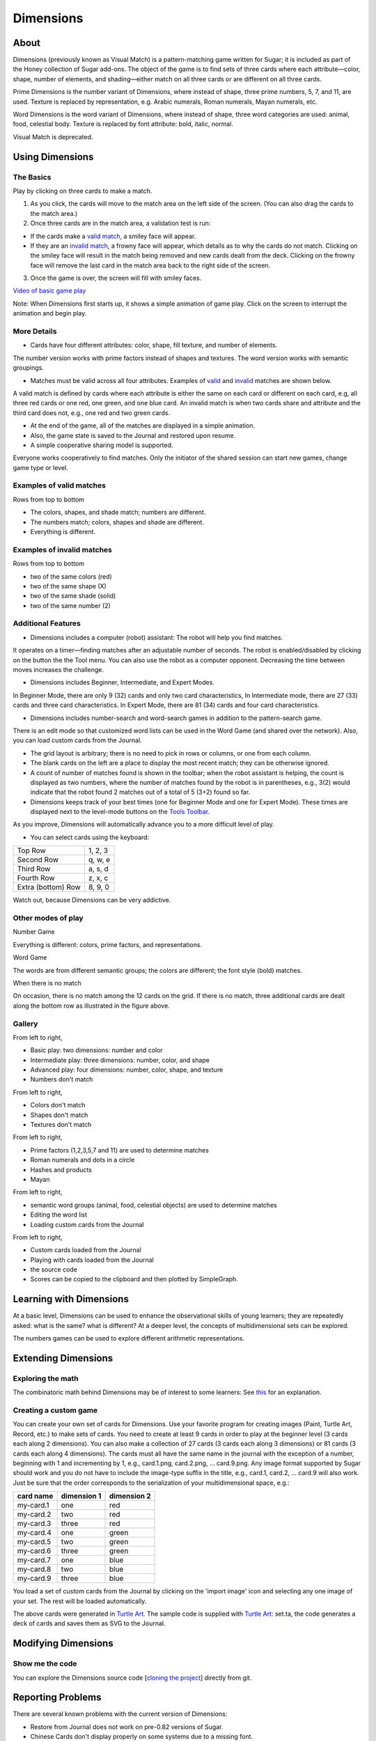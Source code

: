 ==========
Dimensions
==========

About
-----

Dimensions (previously known as Visual Match) is a pattern-matching game written for Sugar; it is included as part of the Honey collection of Sugar add-ons. The object of the game is to find sets of three cards where each attribute—color, shape, number of elements, and shading—either match on all three cards or are different on all three cards.

Prime Dimensions is the number variant of Dimensions, where instead of shape, three prime numbers, 5, 7, and 11, are used. Texture is replaced by representation, e.g. Arabic numerals, Roman numerals, Mayan numerals, etc.

Word Dimensions is the word variant of Dimensions, where instead of shape, three word categories are used: animal, food, celestial body. Texture is replaced by font attribute: bold, italic, normal.

Visual Match is deprecated.

.. image :: ../images/Dimensions-img1.png

.. image :: ../images/Dimensions-img2.png

.. image :: ../images/Dimensions-img3.png

Using Dimensions
----------------

The Basics
::::::::::
Play by clicking on three cards to make a match.

1. As you click, the cards will move to the match area on the left side of the screen. (You can also drag the cards to the match area.)
2. Once three cards are in the match area, a validation test is run:

* If the cards make a `valid match <http://wiki.sugarlabs.org/go/Activities/Dimensions#Examples_of_valid_matches>`_, a smiley face will appear.
* If they are an `invalid match <http://wiki.sugarlabs.org/go/Activities/Dimensions#Examples_of_invalid_matches>`_, a frowny face will appear, which details as to why the cards do not match. Clicking on the smiley face will result in the match being removed and new cards dealt from the deck. Clicking on the frowny face will remove the last card in the match area back to the right side of the screen.

3. Once the game is over, the screen will fill with smiley faces.

`Video of basic game play <http://www.dailymotion.com/video/xbuw5j_visual-match>`_ 

Note: When Dimensions first starts up, it shows a simple animation of game play. Click on the screen to interrupt the animation and begin play.


More Details
::::::::::::

* Cards have four different attributes: color, shape, fill texture, and number of elements.

The number version works with prime factors instead of shapes and textures.
The word version works with semantic groupings.

* Matches must be valid across all four attributes. Examples of `valid <http://wiki.sugarlabs.org/go/Activities/Dimensions#Examples_of_valid_matches>`_ and `invalid <http://wiki.sugarlabs.org/go/Activities/Dimensions#Examples_of_valid_matches>`_ matches are shown below.

A valid match is defined by cards where each attribute is either the same on each card or different on each card, e.g, all three red cards or one red, one green, and one blue card.
An invalid match is when two cards share and attribute and the third card does not, e.g., one red and two green cards.

* At the end of the game, all of the matches are displayed in a simple animation.
* Also, the game state is saved to the Journal and restored upon resume.
* A simple cooperative sharing model is supported.

Everyone works cooperatively to find matches.
Only the initiator of the shared session can start new games, change game type or level.


Examples of valid matches
:::::::::::::::::::::::::

.. image :: ../images/Dimensions-img4.png

Rows from top to bottom

* The colors, shapes, and shade match; numbers are different.

* The numbers match; colors, shapes and shade are different.

* Everything is different.


Examples of invalid matches
:::::::::::::::::::::::::::

.. image :: ../images/Dimensions-img5.png

Rows from top to bottom

*  two of the same colors (red)

* two of the same shape (X)

* two of the same shade (solid)

* two of the same number (2)


Additional Features
:::::::::::::::::::
* Dimensions includes a computer (robot) assistant: The robot will help you find matches.

It operates on a timer—finding matches after an adjustable number of seconds.
The robot is enabled/disabled by clicking on the button the the Tool menu.
You can also use the robot as a computer opponent. Decreasing the time between moves increases the challenge.

* Dimensions includes Beginner, Intermediate, and Expert Modes.

In Beginner Mode, there are only 9 (32) cards and only two card characteristics,
In Intermediate mode, there are 27 (33) cards and three card characteristics.
In Expert Mode, there are 81 (34) cards and four card characteristics.

* Dimensions includes number-search and word-search games in addition to the pattern-search game.

There is an edit mode so that customized word lists can be used in the Word Game (and shared over the network).
Also, you can load custom cards from the Journal.

* The grid layout is arbitrary; there is no need to pick in rows or columns, or one from each column.
* The blank cards on the left are a place to display the most recent match; they can be otherwise ignored.
* A count of number of matches found is shown in the toolbar; when the robot assistant is helping, the count is displayed as two numbers, where the number of matches found by the robot is in parentheses, e.g., 3(2) would indicate that the robot found 2 matches out of a total of 5 (3+2) found so far.
* Dimensions keeps track of your best times (one for Beginner Mode and one for Expert Mode). These times are displayed next to the level-mode buttons on the `Tools Toolbar <http://wiki.sugarlabs.org/go/Activities/Dimensions#The_toolbars>`_.

As you improve, Dimensions will automatically advance you to a more difficult level of play.

* You can select cards using the keyboard:

==================  =======
Top Row             1, 2, 3
Second Row          q, w, e
Third Row           a, s, d
Fourth Row          z, x, c
Extra (bottom) Row  8, 9, 0
==================  =======

Watch out, because Dimensions can be very addictive.


Other modes of play
:::::::::::::::::::

Number Game

.. image :: ../images/Dimensions-img6.png

Everything is different: colors, prime factors, and representations.


Word Game

.. image :: ../images/Dimensions-img7.png

The words are from different semantic groups; the colors are different; the font style (bold) matches.


When there is no match

.. image :: ../images/Dimensions-img8.png

On occasion, there is no match among the 12 cards on the grid. If there is no match, three additional cards are dealt along the bottom row as illustrated in the figure above.


Gallery
:::::::

.. image :: ../images/Dimensions-img9.png

From left to right,

* Basic play: two dimensions: number and color

* Intermediate play: three dimensions: number, color, and shape

* Advanced play: four dimensions: number, color, shape, and texture

* Numbers don't match


.. image :: ../images/Dimensions-img10.png

From left to right,

* Colors don't match

* Shapes don't match

* Textures don't match

.. image :: ../images/Dimensions-img11.png

From left to right,

* Prime factors (1,2,3,5,7 and 11) are used to determine matches

* Roman numerals and dots in a circle

* Hashes and products

* Mayan

.. image :: ../images/Dimensions-img12.png

From left to right,

* semantic word groups (animal, food, celestial objects) are used to determine matches

* Editing the word list

* Loading custom cards from the Journal

.. image :: ../images/Dimensions-img13.png

From left to right,

* Custom cards loaded from the Journal

* Playing with cards loaded from the Journal

* the source code

* Scores can be copied to the clipboard and then plotted by SimpleGraph.

Learning with Dimensions
------------------------
At a basic level, Dimensions can be used to enhance the observational skills of young learners; they are repeatedly asked: what is the same? what is different? At a deeper level, the concepts of multidimensional sets can be explored.

The numbers games can be used to explore different arithmetic representations.


Extending Dimensions
--------------------
Exploring the math
::::::::::::::::::
The combinatoric math behind Dimensions may be of interest to some learners: See `this <http://en.wikipedia.org/wiki/Set_%28game%29#Basic_Combinatorics_of_Set>`_ for an explanation.

Creating a custom game
::::::::::::::::::::::
You can create your own set of cards for Dimensions. Use your favorite program for creating images (Paint, Turtle Art, Record, etc.) to make sets of cards. You need to create at least 9 cards in order to play at the beginner level (3 cards each along 2 dimensions). You can also make a collection of 27 cards (3 cards each along 3 dimensions) or 81 cards (3 cards each along 4 dimensions). The cards must all have the same name in the journal with the exception of a number, beginning with 1 and incrementing by 1, e.g., card.1.png, card.2.png, ... card.9.png. Any image format supported by Sugar should work and you do not have to include the image-type suffix in the title, e.g., card.1, card.2, ... card.9 will also work. Just be sure that the order corresponds to the serialization of your multidimensional space, e.g.:

========= =========== ===========
card name dimension 1 dimension 2
========= =========== ===========
my-card.1 one         red
my-card.2 two         red
my-card.3 three       red
my-card.4 one         green
my-card.5 two         green
my-card.6 three       green
my-card.7 one         blue
my-card.8 two         blue
my-card.9 three       blue
========= =========== ===========

You load a set of custom cards from the Journal by clicking on the 'import image' icon |imp_img| and selecting any one image of your set. The rest will be loaded automatically.

.. |imp_img| image:: ../images/Dimensions-img15-icon.png

.. image :: ../images/Dimensions-img14.png

The above cards were generated in `Turtle Art <http://wiki.sugarlabs.org/go/Activities/Turtle_Art>`_. The sample code is supplied with `Turtle Art <http://wiki.sugarlabs.org/go/Activities/Turtle_Art>`_: set.ta, the code generates a deck of cards and saves them as SVG to the Journal.

Modifying Dimensions
--------------------
Show me the code
::::::::::::::::
You can explore the Dimensions source code [`cloning the project <http://git.sugarlabs.org/projects/visualmatch/repos/mainline>`_] directly from git.


Reporting Problems
------------------
There are several known problems with the current version of Dimensions:

* Restore from Journal does not work on pre-0.82 versions of Sugar.
* Chinese Cards don't display properly on some systems due to a missing font.
* There is no indication of whom found the match in group play.

If you discover a bug in the program or have a suggestion for an enhancement, please `file a ticket <https://bugs.sugarlabs.org/newticket?component=Visual+Match>`_ in our bug-tracking system.

You can `view the open tickets here. <https://bugs.sugarlabs.org/query?status=accepted&status=assigned&status=new&status=reopened&component=Visual+Match>`_


Credits
----------
Dimensions was written by `Walter Bender <http://wiki.sugarlabs.org/go/User:Walter>`_ and the students from his 2009-2010 freshman seminar at MIT: Games, Puzzles, and Other Things to Think With. Special thanks to Michele Pratusevich and Vincent Le, as well as Mark Battley.


References
----------
`Wiki page <http://wiki.sugarlabs.org/go/Activities/Dimensions>`_

